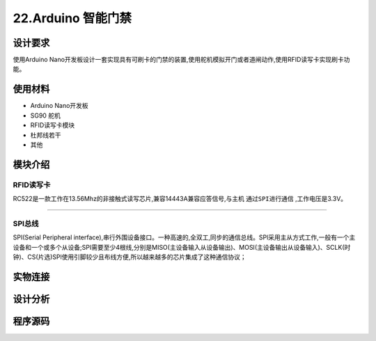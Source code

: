 22.Arduino 智能门禁
===================================

设计要求
----------------------------------
使用Arduino Nano开发板设计一套实现具有可刷卡的门禁的装置,使用舵机模拟开门或者道闸动作,使用RFID读写卡实现刷卡功能。


使用材料
------------------------------------

- Arduino Nano开发板
- SG90 舵机
- RFID读写卡模块
- 杜邦线若干
- 其他

模块介绍
------------------------------------

RFID读写卡
~~~~~~~~~~~~~~~~~~~~~~~~~~~~~~~~~~~

RC522是一款工作在13.56Mhz的非接触式读写芯片,兼容14443A兼容应答信号,与主机 ``通过SPI进行通信`` ,工作电压是3.3V。

.. figure:: ../media/RFID读写卡.png
   :alt: 雨滴传感器
   :align: center

-------------------------------------

SPI总线
~~~~~~~~~~~~~~~~~~~~~~~~~~~~~~~~~~~~~

SPI(Serial Peripheral interface),串行外围设备接口。一种高速的,全双工,同步的通信总线。SPl采用主从方式工作,一般有一个主设备和一个或多个从设备;SPI需要至少4根线,分别是MISO(主设备输入从设备输出)、MOSI(主设备输出从设备输入)、SCLK(时钟)、CS(片选)SPl使用引脚较少且布线方便,所以越来越多的芯片集成了这种通信协议；


实物连接
-----------------------------------


设计分析
-------------------------------------


程序源码
------------------------------------





